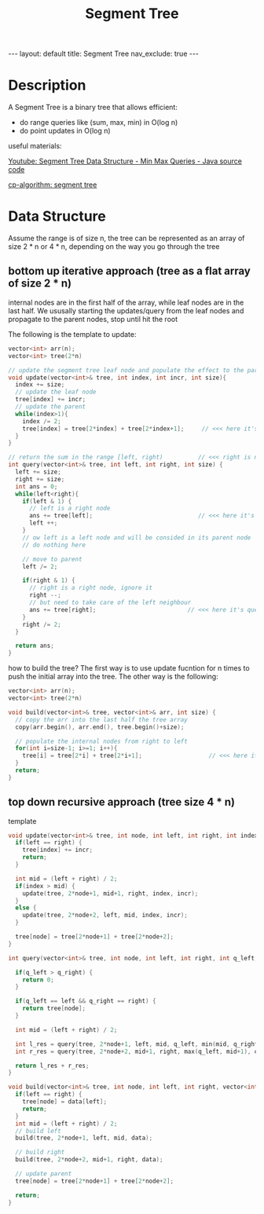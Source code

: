 #+title: Segment Tree
#+STARTUP: showall indent
#+STARTUP: hidestars
#+TOC: nil  ;; Disable table of contents by default
#+OPTIONS: toc:nil  ;; Disable TOC in HTML export

#+BEGIN_EXPORT html
---
layout: default
title: Segment Tree
nav_exclude: true
---
#+END_EXPORT

* Description
A Segment Tree is a binary tree that allows efficient:
+ do range queries like (sum, max, min) in O(log n)
+ do point updates in O(log n)

useful materials:

[[https://youtu.be/xztU7lmDLv8][Youtube: Segment Tree Data Structure - Min Max Queries - Java source code]]

[[https://cp-algorithms.com/data_structures/segment_tree.html][cp-algorithm: segment tree]]

* Data Structure

Assume the range is of size n, the tree can be represented as an array of size 2 * n or 4 * n, depending on the way you go through the tree

** bottom up iterative approach (tree as a flat array of size 2 * n)
internal nodes are in the first half of the array, while leaf nodes are in the last half.
We ususally starting the updates/query from the leaf nodes and propagate to the parent nodes, stop until hit the root

The following is the template to update:
#+begin_src cpp
vector<int> arr(n);
vector<int> tree(2*n)

// update the segment tree leaf node and populate the effect to the parent node
void update(vector<int>& tree, int index, int incr, int size){
  index += size;
  // update the leaf node
  tree[index] += incr;
  // update the parent
  while(index>1){
    index /= 2;
    tree[index] = tree[2*index] + tree[2*index+1];     // <<< here it's query the range sum, you can update to other operations
  }
}

// return the sum in the range [left, right)          // <<< right is not included
int query(vector<int>& tree, int left, int right, int size) {
  left += size;
  right += size;
  int ans = 0;
  while(left<right){
    if(left & 1) {
      // left is a right node
      ans += tree[left];                              // <<< here it's query the range sum, you can update to other operations
      left ++;
    }
    // ow left is a left node and will be consided in its parent node
    // do nothing here

    // move to parent
    left /= 2;

    if(right & 1) {
      // right is a right node, ignore it
      right --;
      // but need to take care of the left neighbour
      ans += tree[right];                          // <<< here it's query the range sum, you can update to other operations
    }
    right /= 2;
  }

  return ans;
}
#+end_src

how to build the tree?
The first way is to use update fucntion for n times to push the initial array into the tree.
The other way is the following:
#+begin_src cpp
vector<int> arr(n);
vector<int> tree(2*n)

void build(vector<int>& tree, vector<int>& arr, int size) {
  // copy the arr into the last half the tree array
  copy(arr.begin(), arr.end(), tree.begin()+size);

  // populate the internal nodes from right to left
  for(int i=size-1; i>=1; i++){
    tree[i] = tree[2*i] + tree[2*i+1];                   // <<< here it's query the range sum, you can update to other operations
  }
  return;
}

#+end_src

** top down recursive approach (tree size 4 * n)
template
#+begin_src cpp
void update(vector<int>& tree, int node, int left, int right, int index, int incr) {
  if(left == right) {
    tree[index] += incr;
    return;
  }

  int mid = (left + right) / 2;
  if(index > mid) {
    update(tree, 2*node+1, mid+1, right, index, incr);
  }
  else {
    update(tree, 2*node+2, left, mid, index, incr);
  }

  tree[node] = tree[2*node+1] + tree[2*node+2];
}

int query(vector<int>& tree, int node, int left, int right, int q_left, int q_right){

  if(q_left > q_right) {
    return 0;
  }

  if(q_left == left && q_right == right) {
    return tree[node];
  }

  int mid = (left + right) / 2;

  int l_res = query(tree, 2*node+1, left, mid, q_left, min(mid, q_right));
  int r_res = query(tree, 2*node+2, mid+1, right, max(q_left, mid+1), q_right);

  return l_res + r_res;
}

void build(vector<int>& tree, int node, int left, int right, vector<int>& data){
  if(left == right) {
    tree[node] = data[left];
    return;
  }
  int mid = (left + right) / 2;
  // build left
  build(tree, 2*node+1, left, mid, data);

  // build right
  build(tree, 2*node+2, mid+1, right, data);

  // update parent
  tree[node] = tree[2*node+1] + tree[2*node+2];

  return;
}


#+end_src
